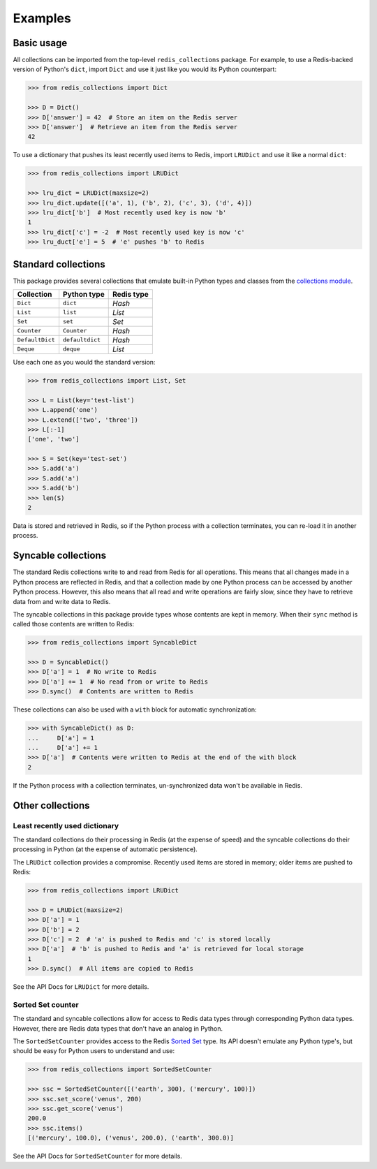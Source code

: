 .. _basic-usage:

Examples
========

Basic usage
-----------

All collections can be imported from the top-level ``redis_collections``
package. For example, to use a Redis-backed version of Python's ``dict``,
import ``Dict`` and use it just like you would its Python counterpart:

.. code-block:: python

    >>> from redis_collections import Dict

    >>> D = Dict()
    >>> D['answer'] = 42  # Store an item on the Redis server
    >>> D['answer']  # Retrieve an item from the Redis server
    42

To use a dictionary that pushes its least recently used items to Redis, import
``LRUDict`` and use it like a normal ``dict``:

.. code-block:: python

    >>> from redis_collections import LRUDict

    >>> lru_dict = LRUDict(maxsize=2)
    >>> lru_dict.update([('a', 1), ('b', 2), ('c', 3), ('d', 4)])
    >>> lru_dict['b']  # Most recently used key is now 'b'
    1
    >>> lru_dict['c'] = -2  # Most recently used key is now 'c'
    >>> lru_duct['e'] = 5  # 'e' pushes 'b' to Redis


Standard collections
--------------------

This package provides several collections that emulate built-in Python types
and classes from the `collections module
<https://docs.python.org/3/library/collections.html>`_.

=============== ===============  ==========
Collection      Python type      Redis type
=============== ===============  ==========
``Dict``        ``dict``         `Hash`
``List``        ``list``         `List`
``Set``         ``set``          `Set`
--------------- ---------------  ----------
``Counter``     ``Counter``      `Hash`
``DefaultDict`` ``defaultdict``  `Hash`
``Deque``       ``deque``        `List`
=============== ===============  ==========

Use each one as you would the standard version:

.. code-block:: python

    >>> from redis_collections import List, Set

    >>> L = List(key='test-list')
    >>> L.append('one')
    >>> L.extend(['two', 'three'])
    >>> L[:-1]
    ['one', 'two']

    >>> S = Set(key='test-set')
    >>> S.add('a')
    >>> S.add('a')
    >>> S.add('b')
    >>> len(S)
    2

Data is stored and retrieved in Redis, so if the Python process with a
collection terminates, you can re-load it in another process.

Syncable collections
--------------------

The standard Redis collections write to and read from Redis for all operations.
This means that all changes made in a Python process are reflected in Redis,
and that a collection made by one Python process can be accessed by another
Python process. However, this also means that all read and write operations are
fairly slow, since they have to retrieve data from and write data to Redis.

The syncable collections in this package provide types whose
contents are kept in memory. When their ``sync`` method is called those contents
are written to Redis:

.. code-block:: python

    >>> from redis_collections import SyncableDict

    >>> D = SyncableDict()
    >>> D['a'] = 1  # No write to Redis
    >>> D['a'] += 1  # No read from or write to Redis
    >>> D.sync()  # Contents are written to Redis

These collections can also be used with a ``with`` block for automatic
synchronization:

.. code-block:: python

    >>> with SyncableDict() as D:
    ...     D['a'] = 1
    ...     D['a'] += 1
    >>> D['a']  # Contents were written to Redis at the end of the with block
    2

If the Python process with a collection terminates, un-synchronized data won't
be available in Redis.

Other collections
-----------------

Least recently used dictionary
^^^^^^^^^^^^^^^^^^^^^^^^^^^^^^

The standard collections do their processing in Redis (at the expense of
speed) and the syncable collections do their processing in Python (at the
expense of automatic persistence).

The ``LRUDict`` collection provides a compromise. Recently used items are
stored in memory; older items are pushed to Redis:

.. code-block:: python

    >>> from redis_collections import LRUDict

    >>> D = LRUDict(maxsize=2)
    >>> D['a'] = 1
    >>> D['b'] = 2
    >>> D['c'] = 2  # 'a' is pushed to Redis and 'c' is stored locally
    >>> D['a']  # 'b' is pushed to Redis and 'a' is retrieved for local storage 
    1
    >>> D.sync()  # All items are copied to Redis

See the API Docs for ``LRUDict`` for more details.

Sorted Set counter
^^^^^^^^^^^^^^^^^^

The standard and syncable collections allow for access to Redis data types
through corresponding Python data types. However, there are Redis data types
that don't have an analog in Python.

The ``SortedSetCounter`` provides access to the Redis
`Sorted Set <http://redis.io/topics/data-types#sorted-sets>`_ type. Its API
doesn't emulate any Python type's, but should be easy for Python users to
understand and use:

.. code-block:: python

    >>> from redis_collections import SortedSetCounter

    >>> ssc = SortedSetCounter([('earth', 300), ('mercury', 100)])
    >>> ssc.set_score('venus', 200)
    >>> ssc.get_score('venus')
    200.0
    >>> ssc.items()
    [('mercury', 100.0), ('venus', 200.0), ('earth', 300.0)]

See the API Docs for ``SortedSetCounter`` for more details.
